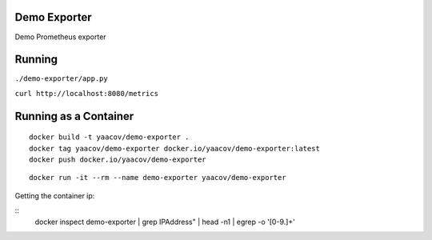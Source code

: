 Demo Exporter
=============

Demo Prometheus exporter

Running
=======
``./demo-exporter/app.py``

``curl http://localhost:8080/metrics``

Running as a Container
======================

::

    docker build -t yaacov/demo-exporter .
    docker tag yaacov/demo-exporter docker.io/yaacov/demo-exporter:latest
    docker push docker.io/yaacov/demo-exporter

::

    docker run -it --rm --name demo-exporter yaacov/demo-exporter
    
Getting the container ip:

::
    docker inspect demo-exporter | grep IPAddress\" | head -n1 | egrep -o '[0-9.]+'
